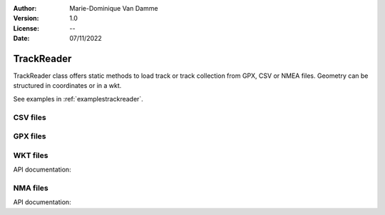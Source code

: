:Author: Marie-Dominique Van Damme
:Version: 1.0
:License: --
:Date: 07/11/2022

.. _trackreader:


TrackReader
=============

TrackReader class offers static methods to load track or track collection
from GPX, CSV or NMEA files. Geometry can be structured in coordinates or in a wkt.

See examples in :ref:`examplestrackreader`.


CSV files
----------

.. automethod:: tracklib.io.TrackReader.TrackReader.readFromCsv


GPX files
----------

.. automethod:: tracklib.io.TrackReader.TrackReader.readFromGpx



WKT files
----------

API documentation:

.. automethod:: tracklib.io.TrackReader.TrackReader.readFromWkt



NMA files
----------

API documentation:

.. automethod:: tracklib.io.TrackReader.TrackReader.readFromNMEA





